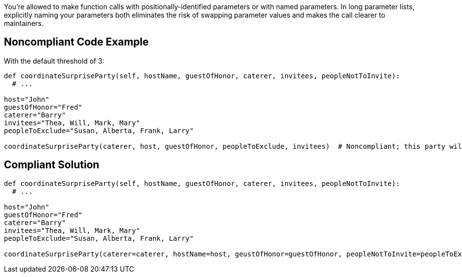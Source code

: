 You're allowed to make function calls with positionally-identified parameters or with named parameters. In long parameter lists, explicitly naming your parameters both eliminates the risk of swapping parameter values and makes the call clearer to maintainers.


== Noncompliant Code Example

With the default threshold of 3:

----
def coordinateSurpriseParty(self, hostName, guestOfHonor, caterer, invitees, peopleNotToInvite):
  # ...

host="John"
guestOfHonor="Fred"
caterer="Barry"
invitees="Thea, Will, Mark, Mary"
peopleToExclude="Susan, Alberta, Frank, Larry"

coordinateSurpriseParty(caterer, host, guestOfHonor, peopleToExclude, invitees)  # Noncompliant; this party will be a train wreck!
----


== Compliant Solution

----
def coordinateSurpriseParty(self, hostName, guestOfHonor, caterer, invitees, peopleNotToInvite):
  # ...

host="John"
guestOfHonor="Fred"
caterer="Barry"
invitees="Thea, Will, Mark, Mary"
peopleToExclude="Susan, Alberta, Frank, Larry"

coordinateSurpriseParty(caterer=caterer, hostName=host, geustOfHonor=guestOfHonor, peopleNotToInvite=peopleToExclude, invitees=invitees)
----

